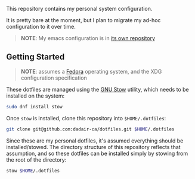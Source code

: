 This repository contains my personal system configuration.

It is pretty bare at the moment, but I plan to migrate my ad-hoc configuration to it over time.
#+begin_quote
*NOTE*: My emacs configuration is in [[https://github.com/dadair-ca/.emacs.d][its own repository]]
#+end_quote

** Getting Started
#+begin_quote
*NOTE*: assumes a [[https://getfedora.org/][Fedora]] operating system, and the XDG configuration specification
#+end_quote

These dotfiles are managed using the [[https://www.gnu.org/software/stow/][GNU Stow]] utility, which needs to be installed on the system:
#+begin_src sh
sudo dnf install stow
#+end_src

Once ~stow~ is installed, clone this repository into ~$HOME/.dotfiles~:
#+begin_src sh
git clone git@github.com:dadair-ca/dotfiles.git $HOME/.dotfiles
#+end_src

Since these are my personal dotfiles, it's assumed everything should be installed/stowed.
The directory structure of this repository reflects that assumption, and so these dotfiles can be installed simply by stowing from the root of the directory:
#+begin_src sh
stow $HOME/.dotfiles
#+end_src
